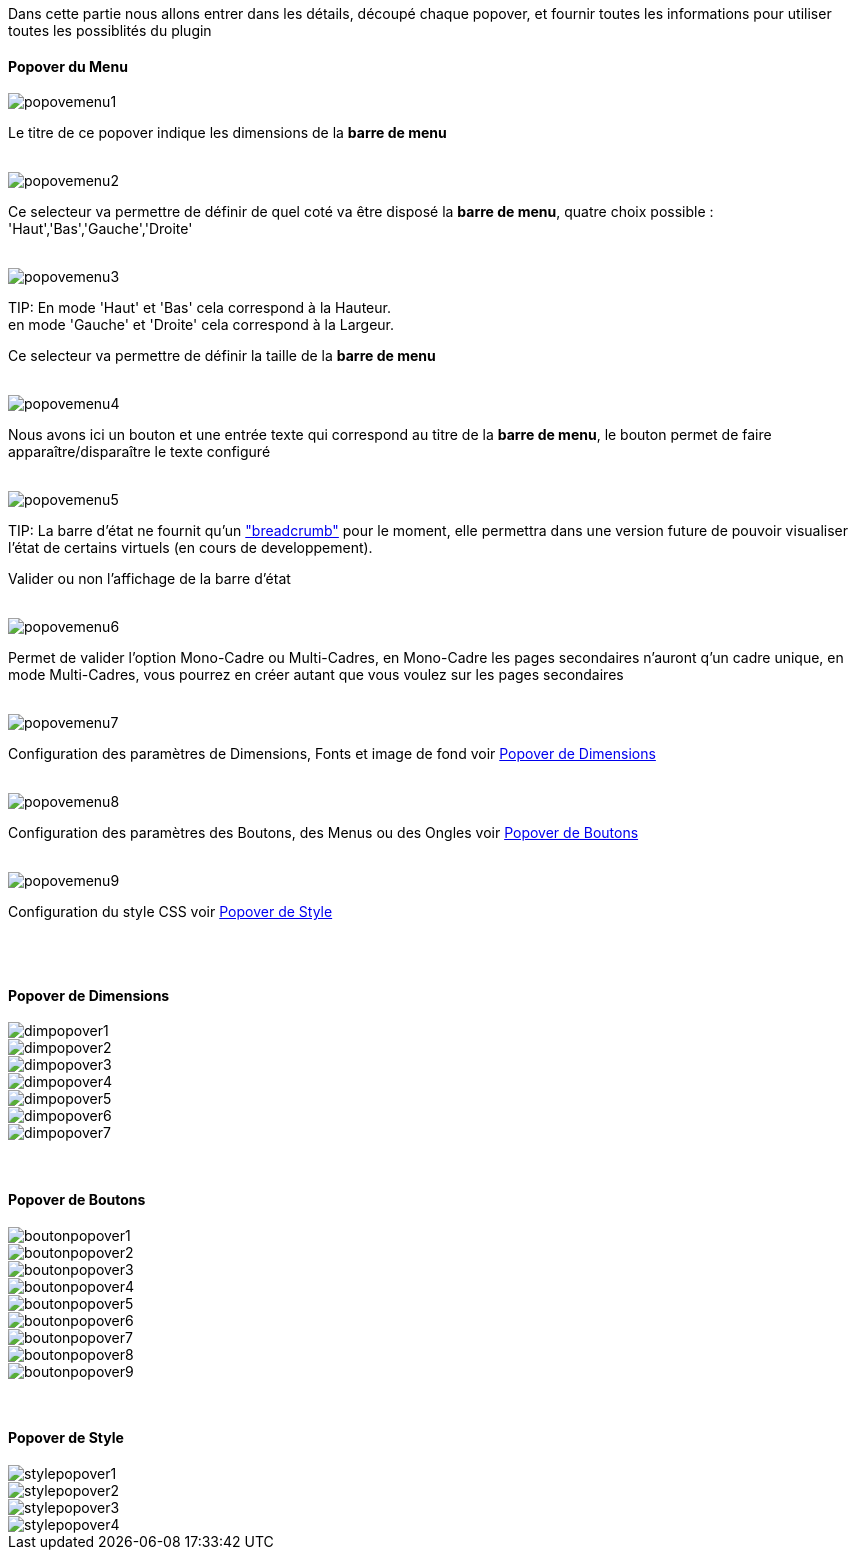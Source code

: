 Dans cette partie nous allons entrer dans les détails, découpé chaque popover, et fournir toutes les informations pour utiliser toutes les possiblités du plugin

==== Popover du Menu
image::../images/popovemenu1.png[]
Le titre de ce popover indique les dimensions de la *barre de menu*
 +
 +

image::../images/popovemenu2.png[]
Ce selecteur va permettre de définir de quel coté va être disposé la *barre de menu*, quatre choix possible : 'Haut','Bas','Gauche','Droite'
 +
 +

image::../images/popovemenu3.png[]
TIP:
En mode 'Haut' et 'Bas' cela correspond à la Hauteur. +
en mode 'Gauche' et 'Droite' cela correspond à la Largeur.

Ce selecteur va permettre de définir la taille de la *barre de menu*
 +
 +
 
image::../images/popovemenu4.png[]
Nous avons ici un bouton et une entrée texte qui correspond au titre de la *barre de menu*, le bouton permet de faire apparaître/disparaître le texte configuré
 +
 +
 
image::../images/popovemenu5.png[]
TIP:
La barre d'état ne fournit qu'un link:http://getbootstrap.com/components/#breadcrumbs["breadcrumb"] pour le moment, elle permettra dans une version future de pouvoir visualiser l'état de certains virtuels (en cours de developpement).

Valider ou non l'affichage de la barre d'état
 +
 +
 
image::../images/popovemenu6.png[]
Permet de valider l'option Mono-Cadre ou Multi-Cadres, en Mono-Cadre les pages secondaires n'auront q'un cadre unique, en mode Multi-Cadres, vous pourrez en créer autant que vous voulez sur les pages secondaires
 +
 +
 
image::../images/popovemenu7.png[]
Configuration des paramètres de Dimensions, Fonts et image de fond voir <<dimensions, Popover de Dimensions>>
 +
 +
 
image::../images/popovemenu8.png[]
Configuration des paramètres des Boutons, des Menus ou des Ongles voir <<boutons,Popover de Boutons>>
 +
 +
 
image::../images/popovemenu9.png[]
Configuration du style CSS voir <<styles,Popover de Style>>
 +
 +
 
[[dimensions]] +

==== Popover de Dimensions

image::../images/dimpopover1.png[]

image::../images/dimpopover2.png[]

image::../images/dimpopover3.png[]

image::../images/dimpopover4.png[]

image::../images/dimpopover5.png[]

image::../images/dimpopover6.png[]

image::../images/dimpopover7.png[]

[[boutons]] +

==== Popover de Boutons

image::../images/boutonpopover1.png[]

image::../images/boutonpopover2.png[]

image::../images/boutonpopover3.png[]

image::../images/boutonpopover4.png[]

image::../images/boutonpopover5.png[]

image::../images/boutonpopover6.png[]

image::../images/boutonpopover7.png[]

image::../images/boutonpopover8.png[]

image::../images/boutonpopover9.png[]

[[styles]] +

==== Popover de Style

image::../images/stylepopover1.png[]

image::../images/stylepopover2.png[]

image::../images/stylepopover3.png[]

image::../images/stylepopover4.png[]


